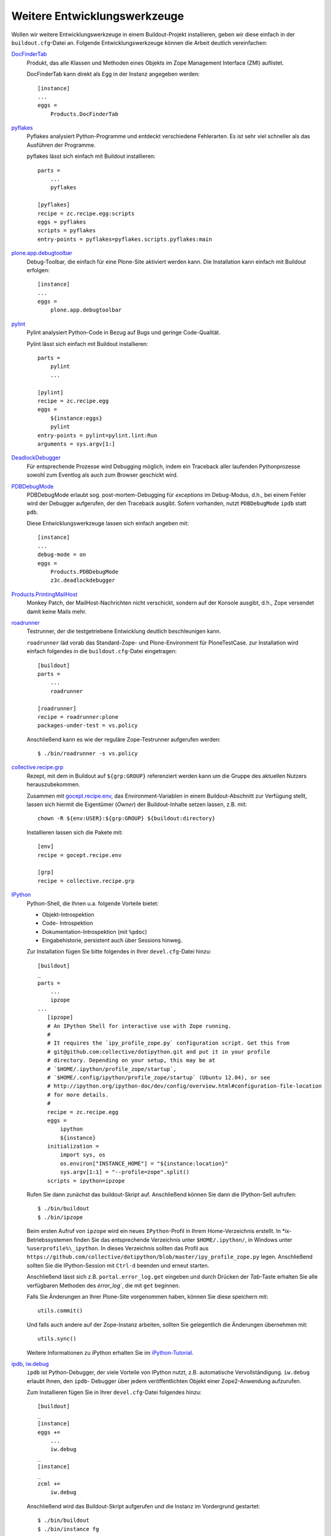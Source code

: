 =============================
Weitere Entwicklungswerkzeuge
=============================

Wollen wir weitere Entwicklungswerkzeuge in einem Buildout-Projekt installieren, geben wir diese einfach in der ``buildout.cfg``-Datei an. Folgende Entwicklungswerkzeuge können die Arbeit deutlich vereinfachen:

`DocFinderTab <http://pypi.python.org/pypi/Products.DocFinderTab>`_
 Produkt, das alle Klassen und Methoden eines Objekts im Zope Management
 Interface (ZMI) auflistet.

 DocFinderTab kann direkt als Egg in der Instanz angegeben werden::

  [instance]
  ...
  eggs =
      Products.DocFinderTab

`pyflakes`_
 Pyflakes analysiert Python-Programme und entdeckt verschiedene Fehlerarten. Es ist sehr viel schneller als das Ausführen der Programme.

 .. _`pyflakes`: http://pypi.python.org/pypi/pyflakes

 pyflakes lässt sich einfach mit Buildout installieren::

  parts =
      ...
      pyflakes

  [pyflakes]
  recipe = zc.recipe.egg:scripts
  eggs = pyflakes
  scripts = pyflakes
  entry-points = pyflakes=pyflakes.scripts.pyflakes:main

`plone.app.debugtoolbar <http://pypi.python.org/pypi/plone.app.debugtoolbar>`_
 Debug-Toolbar, die einfach für eine Plone-Site aktiviert werden kann. Die Installation kann einfach mit Buildout erfolgen::

  [instance]
  ...
  eggs =
      plone.app.debugtoolbar

`pylint <http://www.logilab.org/857>`_
 Pylint analysiert Python-Code in Bezug auf Bugs und geringe Code-Qualität.

 Pylint lässt sich einfach mit Buildout installieren::

  parts =
      pylint
      ...

  [pylint]
  recipe = zc.recipe.egg
  eggs =
      ${instance:eggs}
      pylint
  entry-points = pylint=pylint.lint:Run
  arguments = sys.argv[1:]

`DeadlockDebugger <http://www.zope.org/Members/nuxeo/Products/DeadlockDebugger>`_
 Für entsprechende Prozesse wird Debugging möglich, indem ein Traceback aller
 laufenden Pythonprozesse sowohl zum Eventlog als auch zum Browser geschickt
 wird.
`PDBDebugMode <http://pypi.python.org/pypi/Products.PDBDebugMode>`_
 PDBDebugMode erlaubt sog. post-mortem-Debugging für *exceptions* im Debug-Modus, d.h., bei einem Fehler wird der Debugger aufgerufen, der den Traceback ausgibt. Sofern vorhanden, nutzt ``PDBDebugMode`` ``ipdb`` statt ``pdb``.


 Diese Entwicklungswerkzeuge lassen sich einfach angeben mit::

  [instance]
  ...
  debug-mode = on
  eggs =
      Products.PDBDebugMode
      z3c.deadlockdebugger

`Products.PrintingMailHost`_
 Monkey Patch, der MailHost-Nachrichten nicht verschickt, sondern auf der Konsole ausgibt, d.h., Zope versendet damit keine Mails mehr.

.. _`Products.PrintingMailHost`: http://pypi.python.org/pypi/Products.PrintingMailHost

`roadrunner`_
 Testrunner, der die testgetriebene Entwicklung deutlich beschleunigen kann.

 ``roadrunner`` läd vorab das Standard-Zope- und Plone-Environment für PloneTestCase. zur Installation wird einfach folgendes in die ``buildout.cfg``-Datei eingetragen::

  [buildout]
  parts =
      ...
      roadrunner

  [roadrunner]
  recipe = roadrunner:plone
  packages-under-test = vs.policy

 Anschließend kann es wie der reguläre Zope-Testrunner aufgerufen werden::

  $ ./bin/roadrunner -s vs.policy

.. _`roadrunner`: http://pypi.python.org/pypi/roadrunner

`collective.recipe.grp`_
 Rezept, mit dem in Buildout auf ``${grp:GROUP}`` referenziert werden kann um
 die Gruppe des aktuellen Nutzers herauszubekommen.

 Zusammen mit `gocept.recipe.env
 <http://pypi.python.org/pypi/gocept.recipe.env>`_, das Environment-Variablen in
 einem Buildout-Abschnitt zur Verfügung stellt, lassen sich hiermit die
 Eigentümer (*Owner*) der Buildout-Inhalte setzen lassen, z.B. mit::

  chown -R ${env:USER}:${grp:GROUP} ${buildout:directory}

 Installieren lassen sich die Pakete mit::

  [env]
  recipe = gocept.recipe.env

  [grp]
  recipe = collective.recipe.grp

.. _`gocept.recipe.env`:
.. _`collective.recipe.grp`: http://pypi.python.org/pypi/collective.recipe.grp

`IPython <http://ipython.org/>`_
 Python-Shell, die Ihnen u.a. folgende Vorteile bietet:

 - Objekt-Introspektion
 - Code- Introspektion
 - Dokumentation-Introspektion (mit ``%pdoc``)
 - Eingabehistorie, persistent auch über Sessions hinweg.

 Zur Installation fügen Sie bitte folgendes  in Ihrer ``devel.cfg``-Datei hinzu::

  [buildout]
  _
  parts =
      ...
      ipzope
  ...
     [ipzope]
     # An IPython Shell for interactive use with Zope running.
     #
     # It requires the `ipy_profile_zope.py` configuration script. Get this from
     # git@github.com:collective/dotipython.git and put it in your profile
     # directory. Depending on your setup, this may be at
     # `$HOME/.ipython/profile_zope/startup`,
     # `$HOME/.config/ipython/profile_zope/startup` (Ubuntu 12.04), or see
     # http://ipython.org/ipython-doc/dev/config/overview.html#configuration-file-location
     # for more details.
     #
     recipe = zc.recipe.egg
     eggs =
         ipython
         ${instance}
     initialization =
         import sys, os
         os.environ["INSTANCE_HOME"] = "${instance:location}"
         sys.argv[1:1] = "--profile=zope".split()
     scripts = ipython=ipzope

 Rufen Sie dann zunächst das buildout-Skript auf. Anschließend können Sie dann
 die IPython-Sell aufrufen::

  $ ./bin/buildout
  $ ./bin/ipzope

 Beim ersten Aufruf von ``ipzope`` wird ein neues ``IPython``-Profil in Ihrem
 Home-Verzeichnis erstellt. In \*ix-Betriebssystemen finden Sie das
 entsprechende Verzeichnis unter ``$HOME/.ipython/``, in Windows unter
 ``%userprofile%\_ipython``.  In dieses Verzeichnis sollten das Profil aus
 ``https://github.com/collective/dotipython/blob/master/ipy_profile_zope.py``
 legen. Anschließend sollten Sie die IPython-Session  mit ``Ctrl-d`` beenden und
 erneut starten.

 Anschließend lässt sich z.B. ``portal.error_log.get`` eingeben und durch
 Drücken der *Tab*-Taste erhalten Sie alle verfügbaren Methoden des
 `èrror_log``, die mit ``get`` beginnen.

 Falls Sie Änderungen an Ihrer Plone-Site vorgenommen haben, können Sie diese
 speichern mit::

  utils.commit()

 Und falls auch andere auf der Zope-Instanz arbeiten, sollten Sie gelegentlich die Änderungen übernehmen mit::

  utils.sync()

 Weitere Informationen zu iPython erhalten Sie im `iPython-Tutorial
 <http://ipython.org/ipython-doc/stable/interactive/tutorial.html>`_.

`ipdb <https://pypi.python.org/pypi/ipdb>`_, `iw.debug <http://pypi.python.org/pypi/iw.debug>`_
 ``ipdb`` ist Python-Debugger, der viele Vorteile von IPython nutzt, z.B.
 automatische Vervollständigung. ``iw.debug`` erlaubt Ihnen, den ``ipdb``-
 Debugger über jedem veröffentlichten Objekt einer Zope2-Anwendung aufzurufen.

 Zum Installieren fügen Sie in Ihrer ``devel.cfg``-Datei folgendes hinzu::

  [buildout]
  _
  [instance]
  eggs +=
      ...
      iw.debug
  _
  [instance]
  _
  zcml +=
      iw.debug

 Anschließend wird das Buildout-Skript aufgerufen und die Instanz im Vordergrund gestartet::

  $ ./bin/buildout
  $ ./bin/instance fg

 .. note::
    Wenn in Ihrem Code an irgendeiner  Stelle ein ``ipdb`` oder ``pdb`` Code enthalten ist, erhalten Sie die Exception ``BdbQuit``.

 Nun kann der URL eines jeden Objekts der Plone-Site ``/ipdb`` angehängt werden
 um eine IPython-Shell für diese Plone-Site zu erhalten::

  ...
  --Return--
  None
  > /Users/veit/.buildout/eggs/iw.debug-0.3-py2.7.egg/iw/debug/pdbview.py(92)pdb()
       91             else:
  ---> 92                 set_trace()
       93

 Um die lokalen Variablen zu erhalten, können Sie nun zunächst ``ll`` eingeben::

  ipdb> ll
  {'request': <HTTPRequest, URL=http://localhost:8080/Plone/ipdb>, 'portal': <PloneSite at /Plone>, 'context': <PloneSite at /Plone>, 'meth': None, 'view': None}
  ipdb> context
  <PloneSite at /Plone>
  ipdb> context == portal
  True
  ipdb> portal.Title()
  'Website'
  ipdb> portal.portal_quickinstaller.listInstallableProducts()
  [{'status': 'new', 'hasError': False, 'id': 'plone.app.dexterity', 'title': u'Dexterity Content Types'}, {'status': 'new', 'hasError': False, 'id': 'plone.app.theming', 'title': u'Diazo theme support'}, {'status': 'new', 'hasError': False, 'id': 'plone.app.caching', 'title': u'HTTP caching support'}, {'status': 'new', 'hasError': False, 'id': 'Marshall', 'title': 'Marshall'}, {'status': 'new', 'hasError': False, 'id': 'plone.app.openid', 'title': u'OpenID Authentication Support'}, {'status': 'new', 'hasError': False, 'id': 'plone.app.debugtoolbar', 'title': u'Plone debug toolbar'}, {'status': 'new', 'hasError': False, 'id': 'plone.session', 'title': u'Session refresh support'}, {'status': 'new', 'hasError': False, 'id': 'plone.resource', 'title': u'Static resource storage'}, {'status': 'new', 'hasError': False, 'id': 'CMFPlacefulWorkflow', 'title': u'Workflow Policy Support (CMFPlacefulWorkflow)'}, {'status': 'new', 'hasError': False, 'id': 'plone.app.iterate', 'title': u'Working Copy Support (Iterate)'}, {'status': 'new', 'hasError': False, 'id': 'collective.z3cform.datetimewidget', 'title': u'collective.z3cform.datetimewidget'}]
  ipdb>
